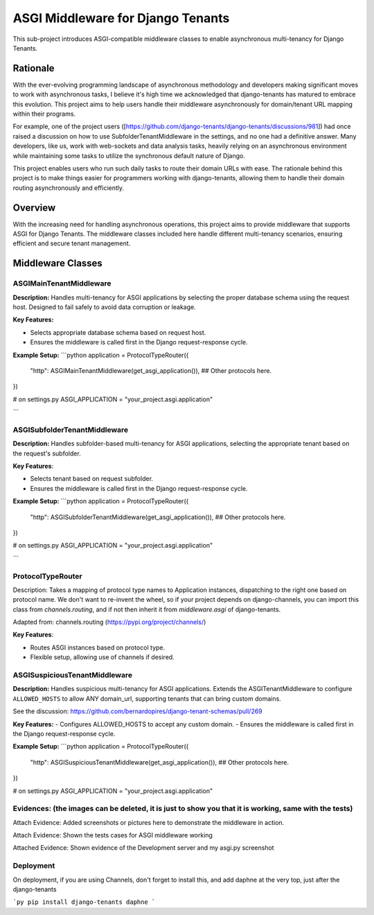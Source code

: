 ===================================
ASGI Middleware for Django Tenants
===================================

This sub-project introduces ASGI-compatible middleware classes to enable asynchronous multi-tenancy
for Django Tenants.

Rationale
==========
With the ever-evolving programming landscape of asynchronous methodology and developers making significant 
moves to work with asynchronous tasks, I believe it's high time we acknowledged that django-tenants has 
matured to embrace this evolution. This project aims to help users handle their middleware asynchronously
for domain/tenant URL mapping within their programs.

For example, one of the project users ([https://github.com/django-tenants/django-tenants/discussions/981])
had once raised a discussion on how to use SubfolderTenantMiddleware in the settings, and no one had a definitive 
answer. Many developers, like us, work with web-sockets and data analysis tasks, heavily relying on an asynchronous 
environment while maintaining some tasks to utilize the synchronous default nature of Django. 

This project enables users who run such daily tasks to route their domain URLs with ease. The rationale 
behind this project is to make things easier for programmers working with django-tenants, allowing them 
to handle their domain routing asynchronously and efficiently.



Overview
========

With the increasing need for handling asynchronous operations, this project aims 
to provide middleware that supports ASGI for Django Tenants. The middleware classes included here 
handle different multi-tenancy scenarios, ensuring efficient and secure tenant management.

Middleware Classes
==================

ASGIMainTenantMiddleware
-------------------------------
**Description:**
Handles multi-tenancy for ASGI applications by selecting the proper database schema using
the request host. Designed to fail safely to avoid data corruption or leakage.


**Key Features:**

- Selects appropriate database schema based on request host.

- Ensures the middleware is called first in the Django request-response cycle.

**Example Setup:**
```python
application = ProtocolTypeRouter({
    "http": ASGIMainTenantMiddleware(get_asgi_application()),
    ## Other protocols here.
})

# on settings.py
ASGI_APPLICATION = "your_project.asgi.application"

```


ASGISubfolderTenantMiddleware
------------------------------

**Description:**
Handles subfolder-based multi-tenancy for ASGI applications, 
selecting the appropriate tenant based on the request's subfolder.

**Key Features**:

- Selects tenant based on request subfolder.

- Ensures the middleware is called first in the Django request-response cycle.


**Example Setup:**
```python
application = ProtocolTypeRouter({
    "http": ASGISubfolderTenantMiddleware(get_asgi_application()),
    ## Other protocols here.
})

# on settings.py
ASGI_APPLICATION = "your_project.asgi.application"

```


ProtocolTypeRouter
-------------------
Description: Takes a mapping of protocol type names to Application instances, dispatching to the
right one based on protocol name. We don't want to re-invent the wheel, so if your project depends
on django-channels, you can import this class from `channels.routing`, and if not then inherit it
from `middleware.asgi` of django-tenants.

Adapted from: channels.routing (https://pypi.org/project/channels/)

**Key Features**:

- Routes ASGI instances based on protocol type.

- Flexible setup, allowing use of channels if desired.




ASGISuspiciousTenantMiddleware
-------------------------------
**Description:**
Handles suspicious multi-tenancy for ASGI applications. Extends the ASGITenantMiddleware to 
configure ``ALLOWED_HOSTS`` to allow ANY domain_url, supporting tenants that can bring custom domains.

See the discussion: https://github.com/bernardopires/django-tenant-schemas/pull/269

**Key Features:**
- Configures ALLOWED_HOSTS to accept any custom domain.
- Ensures the middleware is called first in the Django request-response cycle.

**Example Setup:**
```python
application = ProtocolTypeRouter({
    "http": ASGISuspiciousTenantMiddleware(get_asgi_application()),
    ## Other protocols here.
})


# on settings.py
ASGI_APPLICATION = "your_project.asgi.application"



Evidences: (the images can be deleted, it is just to show you that it is working, same with the tests)
-----------

Attach Evidence: Added screenshots or pictures here to demonstrate the middleware in action.

.. image:: images/asgi-served-tenant-domain.png :alt: Screenshot of ASGIMainTenantMiddleware working for a tenant routing.

.. image:: images/domain-url.png :alt: Screenshot of ASGIMainTenantMiddleware working for a tenant routing. 

.. image:: images/subfolder-asgi-url.png :alt: Screenshot of ASGISubfolderTenantMiddleware working

.. image:: images/domain-url.png :alt: Screenshot of ASGISuspiciousTenantMiddleware working


Attach Evidence: Shown the tests cases for ASGI middleware working  

.. image:: images/test-cases-for-the-asgi-middlewares.png  :alt: Screenshot of ASGISubfolderTenantMiddleware and ASGIMainTenantMiddleware working 


Attached Evidence: Shown evidence of the Development server and my asgi.py screenshot

.. image:: images/django-dev-server.png :alt: Screenshot of Django Development server working with Daphne server. However, on the development you may decide to use only Django server

.. image:: images/my-setup-of-asgi.png  :alt: Screenshot of my asgi project setup working. Other protocol key-value pairs are not necessary. 


Deployment
-----------
On deployment, if you are using Channels, don't forget to install this,
and add daphne at the very top, just after the django-tenants

```py
pip install django-tenants daphne
``` 




